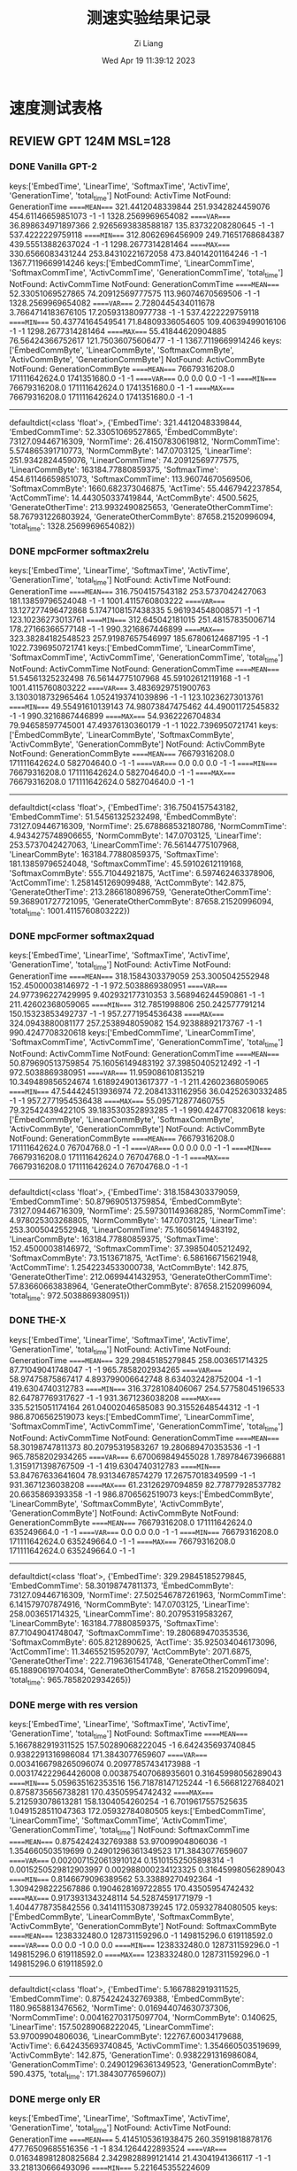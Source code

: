 #+title: 测速实验结果记录
#+date: Wed Apr 19 11:39:12 2023
#+author: Zi Liang
#+email: liangzid@stu.xjtu.edu.cn
#+latex_class: elegantpaper


* 速度测试表格
** REVIEW GPT 124M MSL=128 
*** DONE Vanilla GPT-2
CLOSED: [2023-04-20 周四 14:23]
keys:['EmbedTime', 'LinearTime', 'SoftmaxTime', 'ActivTime', 'GenerationTime', 'total_time']
NotFound: ActivTime
NotFound: GenerationTime
=====MEAN====
321.4412048339844       251.9342824459076       454.61146659851073      -1      -1      1328.2569969654082
=====VAR====
36.898634971897366      2.9265693838588187      135.83732208280645      -1      -1      537.4222229759118
=====MIN====
312.8062696456909       249.71651768684387      439.55513882637024      -1      -1      1298.2677314281464
=====MAX====
330.6566083431244       253.84310221672058      473.84014201164246      -1      -1      1367.7119669914246
keys:['EmbedCommTime', 'LinearCommTime', 'SoftmaxCommTime', 'ActivCommTime', 'GenerationCommTime', 'total_time']
NotFound: ActivCommTime
NotFound: GenerationCommTime
=====MEAN====
52.33051069527865       74.20912569777575       113.96074670569506      -1      -1      1328.2569969654082
=====VAR====
2.7280445434011678      3.7664714183676105      17.205931380977738      -1      -1      537.4222229759118
=====MIN====
50.43774164549541       71.84809336054605       109.40639499016106      -1      -1      1298.2677314281464
=====MAX====
55.41844620904885       76.56424366752617       121.75036075606477      -1      -1      1367.7119669914246
keys:['ËmbedCommByte', 'LinearCommByte', 'SoftmaxCommByte', 'ActivCommByte', 'GenerationCommByte']
NotFound: ActivCommByte
NotFound: GenerationCommByte
=====MEAN====
76679316208.0   171111642624.0  1741351680.0    -1      -1
=====VAR====
0.0     0.0     0.0     -1      -1
=====MIN====
76679316208.0   171111642624.0  1741351680.0    -1      -1
=====MAX====
76679316208.0   171111642624.0  1741351680.0    -1      -1
-------------
defaultdict(<class 'float'>, {'EmbedTime': 321.4412048339844, 'EmbedCommTime': 52.33051069527865, 'ËmbedCommByte': 73127.09446716309, 'NormTime': 26.41507830619812, 'NormCommTime': 5.574865391710773, 'NormCommByte': 147.0703125, 'LinearTime': 251.9342824459076, 'LinearCommTime': 74.20912569777575, 'LinearCommByte': 163184.77880859375, 'SoftmaxTime': 454.61146659851073, 'SoftmaxCommTime': 113.96074670569506, 'SoftmaxCommByte': 1660.682373046875, 'ActTime': 55.4467942237854, 'ActCommTime': 14.443050337419844, 'ActCommByte': 4500.5625, 'GenerateOtherTime': 213.9932490825653, 'GenerateOtherCommTime': 58.767931226803924, 'GenerateOtherCommByte': 87658.21520996094, 'total_time': 1328.2569969654082})
*** DONE mpcFormer softmax2relu
CLOSED: [2023-04-22 周六 12:11]
keys:['EmbedTime', 'LinearTime', 'SoftmaxTime', 'ActivTime', 'GenerationTime', 'total_time']
NotFound: ActivTime
NotFound: GenerationTime
=====MEAN====
316.7504157543182       253.5737042427063       181.13859796524048      -1      -1      1001.4115760803222
=====VAR====
13.127277496472868      5.1747108157438335      5.961934548008571       -1      -1      123.10236273013761
=====MIN====
312.645042181015        251.48157835006714      178.27166366577148      -1      -1      990.3216867446899
=====MAX====
323.38284182548523      257.91987657546997      185.67806124687195      -1      -1      1022.7396950721741
keys:['EmbedCommTime', 'LinearCommTime', 'SoftmaxCommTime', 'ActivCommTime', 'GenerationCommTime', 'total_time']
NotFound: ActivCommTime
NotFound: GenerationCommTime
=====MEAN====
51.54561325232498       76.56144775107968       45.59102612119168       -1      -1      1001.4115760803222
=====VAR====
3.4836929751900763      3.1303018732965464      1.0524193741039896      -1      -1      123.10236273013761
=====MIN====
49.55491610139143       74.98073847475462       44.49001172545832       -1      -1      990.3216867446899
=====MAX====
54.9362226704834        79.94658597745001       47.49376130360179       -1      -1      1022.7396950721741
keys:['ËmbedCommByte', 'LinearCommByte', 'SoftmaxCommByte', 'ActivCommByte', 'GenerationCommByte']
NotFound: ActivCommByte
NotFound: GenerationCommByte
=====MEAN====
76679316208.0   171111642624.0  582704640.0     -1      -1
=====VAR====
0.0     0.0     0.0     -1      -1
=====MIN====
76679316208.0   171111642624.0  582704640.0     -1      -1
=====MAX====
76679316208.0   171111642624.0  582704640.0     -1      -1
-------------
defaultdict(<class 'float'>, {'EmbedTime': 316.7504157543182, 'EmbedCommTime': 51.54561325232498, 'ËmbedCommByte': 73127.09446716309, 'NormTime': 25.678868532180786, 'NormCommTime': 4.9434275748906655, 'NormCommByte': 147.0703125, 'LinearTime': 253.5737042427063, 'LinearCommTime': 76.56144775107968, 'LinearCommByte': 163184.77880859375, 'SoftmaxTime': 181.13859796524048, 'SoftmaxCommTime': 45.59102612119168, 'SoftmaxCommByte': 555.71044921875, 'ActTime': 6.597462463378906, 'ActCommTime': 1.2581451269099488, 'ActCommByte': 142.875, 'GenerateOtherTime': 213.2866180896759, 'GenerateOtherCommTime': 59.368901727721095, 'GenerateOtherCommByte': 87658.21520996094, 'total_time': 1001.4115760803222})

*** DONE mpcFormer softmax2quad
CLOSED: [2023-04-22 周六 12:11]

keys:['EmbedTime', 'LinearTime', 'SoftmaxTime', 'ActivTime', 'GenerationTime', 'total_time']
NotFound: ActivTime
NotFound: GenerationTime
=====MEAN====
318.1584303379059       253.3005042552948       152.45000038146972      -1      -1      972.5038869380951
=====VAR====
24.977396227429995      9.402932177310353       3.568946244590861       -1      -1      211.42602368059065
=====MIN====
312.7851998806  250.242577791214        150.15323853492737      -1      -1      957.2771954536438
=====MAX====
324.0943880081177       257.2538948059082       154.92388892173767      -1      -1      990.4247708320618
keys:['EmbedCommTime', 'LinearCommTime', 'SoftmaxCommTime', 'ActivCommTime', 'GenerationCommTime', 'total_time']
NotFound: ActivCommTime
NotFound: GenerationCommTime
=====MEAN====
50.879690513759854      75.16056149483192       37.39850405212492       -1      -1      972.5038869380951
=====VAR====
11.959086108135219      10.349489856524674      1.6189249013617377      -1      -1      211.42602368059065
=====MIN====
47.544424513936974      72.20841331162956       36.04252630332485       -1      -1      957.2771954536438
=====MAX====
55.095712877460755      79.32542439422105       39.183530352893285      -1      -1      990.4247708320618
keys:['ËmbedCommByte', 'LinearCommByte', 'SoftmaxCommByte', 'ActivCommByte', 'GenerationCommByte']
NotFound: ActivCommByte
NotFound: GenerationCommByte
=====MEAN====
76679316208.0   171111642624.0  76704768.0      -1      -1
=====VAR====
0.0     0.0     0.0     -1      -1
=====MIN====
76679316208.0   171111642624.0  76704768.0      -1      -1
=====MAX====
76679316208.0   171111642624.0  76704768.0      -1      -1
-------------
defaultdict(<class 'float'>, {'EmbedTime': 318.1584303379059, 'EmbedCommTime': 50.879690513759854, 'ËmbedCommByte': 73127.09446716309, 'NormTime': 25.597301149368285, 'NormCommTime': 4.978025303268805, 'NormCommByte': 147.0703125, 'LinearTime': 253.3005042552948, 'LinearCommTime': 75.16056149483192, 'LinearCommByte': 163184.77880859375, 'SoftmaxTime': 152.45000038146972, 'SoftmaxCommTime': 37.39850405212492, 'SoftmaxCommByte': 73.1513671875, 'ActTime': 6.586166715621948, 'ActCommTime': 1.2542234533000738, 'ActCommByte': 142.875, 'GenerateOtherTime': 212.0699441432953, 'GenerateOtherCommTime': 57.83660663838964, 'GenerateOtherCommByte': 87658.21520996094, 'total_time': 972.5038869380951})


*** DONE THE-X
CLOSED: [2023-04-20 周四 13:44]
keys:['EmbedTime', 'LinearTime', 'SoftmaxTime', 'ActivTime', 'GenerationTime', 'total_time']
NotFound: ActivTime
NotFound: GenerationTime
=====MEAN====
329.29845185279845      258.003651714325        87.71049041748047       -1      -1      965.7858202934265
=====VAR====
58.97475875867417       4.893799006642748       8.634032428752004       -1      -1      419.6304740312783
=====MIN====
316.3728108406067       254.57758045196533      82.64787769317627       -1      -1      931.3671236038208
=====MAX====
335.5215051174164       261.04002046585083      90.31552648544312       -1      -1      986.8706562519073
keys:['EmbedCommTime', 'LinearCommTime', 'SoftmaxCommTime', 'ActivCommTime', 'GenerationCommTime', 'total_time']
NotFound: ActivCommTime
NotFound: GenerationCommTime
=====MEAN====
58.30198747811373       80.20795319583267       19.280689470353536      -1      -1      965.7858202934265
=====VAR====
6.670069849455028       1.789784673966881       1.3159171398767509      -1      -1      419.6304740312783
=====MIN====
53.84767633641604       78.93134678574279       17.26757018349599       -1      -1      931.3671236038208
=====MAX====
61.23126297094859       82.77877928537782       20.6635869393358        -1      -1      986.8706562519073
keys:['ËmbedCommByte', 'LinearCommByte', 'SoftmaxCommByte', 'ActivCommByte', 'GenerationCommByte']
NotFound: ActivCommByte
NotFound: GenerationCommByte
=====MEAN====
76679316208.0   171111642624.0  635249664.0     -1      -1
=====VAR====
0.0     0.0     0.0     -1      -1
=====MIN====
76679316208.0   171111642624.0  635249664.0     -1      -1
=====MAX====
76679316208.0   171111642624.0  635249664.0     -1      -1
-------------
defaultdict(<class 'float'>, {'EmbedTime': 329.29845185279845, 'EmbedCommTime': 58.30198747811373, 'ËmbedCommByte': 73127.09446716309, 'NormTime': 27.502546787261963, 'NormCommTime': 6.141579707874916, 'NormCommByte': 147.0703125, 'LinearTime': 258.003651714325, 'LinearCommTime': 80.20795319583267, 'LinearCommByte': 163184.77880859375, 'SoftmaxTime': 87.71049041748047, 'SoftmaxCommTime': 19.280689470353536, 'SoftmaxCommByte': 605.8212890625, 'ActTime': 35.925034046173096, 'ActCommTime': 11.346552159520797, 'ActCommByte': 2071.6875, 'GenerateOtherTime': 222.7196361541748, 'GenerateOtherCommTime': 65.18890619704034, 'GenerateOtherCommByte': 87658.21520996094, 'total_time': 965.7858202934265})
*** DONE merge with res version
CLOSED: [2023-04-22 周六 12:11]
keys:['EmbedTime', 'LinearTime', 'SoftmaxTime', 'ActivTime', 'GenerationTime', 'total_time']
NotFound: SoftmaxTime
=====MEAN====
5.1667882919311525      157.50289068222045      -1      6.642435693740845       0.9382291316986084      171.3843077659607
=====VAR====
0.0034166798265096074   0.20977857434173988     -1      0.003174222964426008    0.003875407068935601    0.31645998056289043
=====MIN====
5.059635162353516       156.71878147125244      -1      6.56681227684021        0.8758735656738281      170.43505954742432
=====MAX====
5.212593078613281       158.1304054260254       -1      6.7019617557525635      1.0491528511047363      172.05932784080505
keys:['EmbedCommTime', 'LinearCommTime', 'SoftmaxCommTime', 'ActivCommTime', 'GenerationCommTime', 'total_time']
NotFound: SoftmaxCommTime
=====MEAN====
0.8754242432769388      53.97009904806036       -1      1.354660503519699       0.24901296361349523     171.3843077659607
=====VAR====
0.0020071520613910124   0.15101552505898314     -1      0.0015250529812903997   0.002988000234123325    0.31645998056289043
=====MIN====
0.8146679096389562      53.33889270492364       -1      1.3094298222567886      0.1904628169722855      170.43505954742432
=====MAX====
0.9173931343248114      54.52874591771979       -1      1.4044778735842556      0.34141115308739245     172.05932784080505
keys:['ËmbedCommByte', 'LinearCommByte', 'SoftmaxCommByte', 'ActivCommByte', 'GenerationCommByte']
NotFound: SoftmaxCommByte
=====MEAN====
1238332480.0    128731159296.0  -1      149815296.0     619118592.0
=====VAR====
0.0     0.0     -1      0.0     0.0
=====MIN====
1238332480.0    128731159296.0  -1      149815296.0     619118592.0
=====MAX====
1238332480.0    128731159296.0  -1      149815296.0     619118592.0
-------------
defaultdict(<class 'float'>, {'EmbedTime': 5.1667882919311525, 'EmbedCommTime': 0.8754242432769388, 'ËmbedCommByte': 1180.9658813476562, 'NormTime': 0.016944074630737306, 'NormCommTime': 0.004162703175097704, 'NormCommByte': 0.140625, 'LinearTime': 157.50289068222045, 'LinearCommTime': 53.97009904806036, 'LinearCommByte': 122767.60034179688, 'ActivTime': 6.642435693740845, 'ActivCommTime': 1.354660503519699, 'ActivCommByte': 142.875, 'GenerationTime': 0.9382291316986084, 'GenerationCommTime': 0.24901296361349523, 'GenerationCommByte': 590.4375, 'total_time': 171.3843077659607})
*** DONE merge only ER
CLOSED: [2023-04-20 周四 13:43]

keys:['EmbedTime', 'LinearTime', 'SoftmaxTime', 'ActivTime', 'GenerationTime', 'total_time']
NotFound: ActivTime
NotFound: GenerationTime
=====MEAN====
5.4145105361938475      260.35919818878176      477.76509685516356      -1      -1      834.1264422893524
=====VAR====
0.016348981280825684    2.3429828899121414      21.43041941366117       -1      -1      33.218130666493096
=====MIN====
5.221645355224609       258.39573097229004      470.647887468338        -1      -1      824.3343379497528
=====MAX====
5.5963568687438965      262.9959020614624       483.65975522994995      -1      -1      840.3776621818542
keys:['EmbedCommTime', 'LinearCommTime', 'SoftmaxCommTime', 'ActivCommTime', 'GenerationCommTime', 'total_time']
NotFound: ActivCommTime
NotFound: GenerationCommTime
=====MEAN====
0.953561028954573       80.00472706507426       124.83331272688228      -1      -1      834.1264422893524
=====VAR====
0.003995419802254666    1.73747618002999        2.4432525158001432      -1      -1      33.218130666493096
=====MIN====
0.9024600171251222      78.74703175248578       122.59493040759116      -1      -1      824.3343379497528
=====MAX====
1.0759945795871317      82.38964712503366       126.63504987291526      -1      -1      840.3776621818542
keys:['ËmbedCommByte', 'LinearCommByte', 'SoftmaxCommByte', 'ActivCommByte', 'GenerationCommByte']
NotFound: ActivCommByte
NotFound: GenerationCommByte
=====MEAN====
1238332480.0    172471474944.0  1740798720.0    -1      -1
=====VAR====
0.0     0.0     0.0     -1      -1
=====MIN====
1238332480.0    172471474944.0  1740798720.0    -1      -1
=====MAX====
1238332480.0    172471474944.0  1740798720.0    -1      -1
-------------
defaultdict(<class 'float'>, {'EmbedTime': 5.4145105361938475, 'EmbedCommTime': 0.953561028954573, 'ËmbedCommByte': 1180.9658813476562, 'NormTime': 27.025830841064455, 'NormCommTime': 6.09261630277615, 'NormCommByte': 141.890625, 'LinearTime': 260.35919818878176, 'LinearCommTime': 80.00472706507426, 'LinearCommByte': 164481.61596679688, 'SoftmaxTime': 477.76509685516356, 'SoftmaxCommTime': 124.83331272688228, 'SoftmaxCommByte': 1660.155029296875, 'ActTime': 58.43527755737305, 'ActCommTime': 15.887179852626286, 'ActCommByte': 4500.5625, 'GenerateTime': 0.7896572113037109, 'GenerateCommTime': 0.26304320264607667, 'GenerateCommByte': 588.9609375, 'total_time': 834.1264422893524})


*** REVIEW merge only MM
keys:['EmbedTime', 'LinearTime', 'SoftmaxTime', 'ActivTime', 'GenerationTime', 'total_time']
NotFound: SoftmaxTime
=====MEAN====
5.024235677719116       158.56350073814392      -1      54.5826997756958        0.9145281791687012      220.2266243457794
=====VAR====
0.00037396587862076564  1.3030186771848231      -1      0.10604774631681266     0.0012172656838492911   1.8182712246237904
=====MIN====
4.989671945571899       157.47698163986206      -1      53.99264740943909       0.8820734024047852      219.04280805587769
=====MAX====
5.040687799453735       160.7676227092743       -1      54.889461517333984      0.970555305480957       222.75764536857605
keys:['EmbedCommTime', 'LinearCommTime', 'SoftmaxCommTime', 'ActivCommTime', 'GenerationCommTime', 'total_time']
NotFound: SoftmaxCommTime
=====MEAN====
0.8138746893266215      54.24879694313277       -1      14.557344662607647      0.22937522099819035     220.2266243457794
=====VAR====
0.0006401639909680885   1.9466653690594344      -1      0.04065747452384415     0.001049126818602222    1.8182712246237904
=====MIN====
0.7734060311922804      53.169103983207606      -1      14.24962057871744       0.19995918998029083     219.04280805587769
=====MAX====
0.8429335991386324      57.004851116100326      -1      14.877067184192128      0.27909709396772087     222.75764536857605
keys:['ËmbedCommByte', 'LinearCommByte', 'SoftmaxCommByte', 'ActivCommByte', 'GenerationCommByte']
NotFound: SoftmaxCommByte
=====MEAN====
1238332480.0    128731159296.0  -1      4719181824.0    619118592.0
=====VAR====
0.0     0.0     -1      0.0     0.0
=====MIN====
1238332480.0    128731159296.0  -1      4719181824.0    619118592.0
=====MAX====
1238332480.0    128731159296.0  -1      4719181824.0    619118592.0
-------------
defaultdict(<class 'float'>, {'EmbedTime': 5.024235677719116, 'EmbedCommTime': 0.8138746893266215, 'ËmbedCommByte': 1180.9658813476562, 'NormTime': 0.019113445281982423, 'NormCommTime': 0.003902715747244656, 'NormCommByte': 0.140625, 'LinearTime': 158.56350073814392, 'LinearCommTime': 54.24879694313277, 'LinearCommByte': 122767.60034179688, 'ActivTime': 54.5826997756958, 'ActivCommTime': 14.557344662607647, 'ActivCommByte': 4500.5625, 'GenerationTime': 0.9145281791687012, 'GenerationCommTime': 0.22937522099819035, 'GenerationCommByte': 590.4375, 'total_time': 220.2266243457794})
*** TODO merge no res
** REVIEW T5 
*** DONE t5 vanilla
CLOSED: [2023-04-23 周日 09:24]
keys:['EmbedTime', 'LinearTime', 'SoftmaxTime', 'ActivTime', 'GenerationTime', 'total_time']
NotFound: ActivTime
NotFound: GenerationTime
=====MEAN====
646.9233921051025       328.09431715011596      693.7320475578308       -1      -1      1982.9317943572999
=====VAR====
157.43499755611884      10.273142801455524      94.80925159825503       -1      -1      860.9533136935994
=====MIN====
624.4639899730682       322.0147178173065       674.8820152282715       -1      -1      1926.4642281532288
=====MAX====
662.1053941249847       331.06633830070496      703.0846891403198       -1      -1      2006.1208565235138
keys:['EmbedCommTime', 'LinearCommTime', 'SoftmaxCommTime', 'ActivCommTime', 'GenerationCommTime', 'total_time']
NotFound: ActivCommTime
NotFound: GenerationCommTime
=====MEAN====
106.71471588758286      96.07698769727722       175.56698174243792      -1      -1      1982.9317943572999
=====VAR====
32.12702331605236       6.838499479801449       23.097381085426974      -1      -1      860.9533136935994
=====MIN====
96.09940472024027       91.57804919278715       167.93725227250252      -1      -1      1926.4642281532288
=====MAX====
111.52952633204404      98.70083410956431       181.28623376321048      -1      -1      2006.1208565235138
keys:['ËmbedCommByte', 'LinearCommByte', 'SoftmaxCommByte', 'ActivCommByte', 'GenerationCommByte']
NotFound: ActivCommByte
NotFound: GenerationCommByte
=====MEAN====
157991925760.0  214725291264.0  8287211520.0    -1      -1
=====VAR====
0.0     0.0     0.0     -1      -1
=====MIN====
157991925760.0  214725291264.0  8287211520.0    -1      -1
=====MAX====
157991925760.0  214725291264.0  8287211520.0    -1      -1
-------------
defaultdict(<class 'float'>, {'EmbedTime': 646.9233921051025, 'EmbedCommTime': 106.71471588758286, 'ËmbedCommByte': 150672.841796875, 'NormTime': 33.859628963470456, 'NormCommTime': 6.895740857068449, 'NormCommByte': 308.5546875, 'LinearTime': 328.09431715011596, 'LinearCommTime': 96.07698769727722, 'LinearCommByte': 204777.99536132812, 'SoftmaxTime': 693.7320475578308, 'SoftmaxCommTime': 175.56698174243792, 'SoftmaxCommByte': 7903.30078125, 'ActTime': 57.80755362510681, 'ActCommTime': 16.809195171203463, 'ActCommByte': 11340.0, 'GenerateOtherTime': 216.5783592224121, 'GenerateOtherCommTime': 60.89606190037448, 'GenerateOtherCommByte': 89778.95419311523, 'total_time': 1982.9317943572999})

*** DONE mpcFormer softmax2relu
CLOSED: [2023-04-23 周日 09:24]
keys:['EmbedTime', 'LinearTime', 'SoftmaxTime', 'ActivTime', 'GenerationTime', 'total_time']
NotFound: ActivTime
NotFound: GenerationTime
=====MEAN====
655.0207789421081       328.60516424179076      284.6552845954895       -1      -1      1535.1426026821136
=====VAR====
8.55443551466536        3.070360958025262       3.8765272503848665      -1      -1      67.8364711992125
=====MIN====
650.982280254364        325.78832244873047      281.9973638057709       -1      -1      1523.266235589981
=====MAX====
660.0684614181519       331.3135573863983       287.60096406936646      -1      -1      1549.0385324954987
keys:['EmbedCommTime', 'LinearCommTime', 'SoftmaxCommTime', 'ActivCommTime', 'GenerationCommTime', 'total_time']
NotFound: ActivCommTime
NotFound: GenerationCommTime
=====MEAN====
110.7121470999904       96.79513968860265       75.17359516294673       -1      -1      1535.1426026821136
=====VAR====
15.3786104301385        3.880437892891466       2.1592431289989573      -1      -1      67.8364711992125
=====MIN====
105.42290151887573      93.92127374152187       72.89838737039827       -1      -1      1523.266235589981
=====MAX====
116.69976750470232      99.78080651990604       77.46768285904545       -1      -1      1549.0385324954987
keys:['ËmbedCommByte', 'LinearCommByte', 'SoftmaxCommByte', 'ActivCommByte', 'GenerationCommByte']
NotFound: ActivCommByte
NotFound: GenerationCommByte
=====MEAN====
157991925760.0  214725291264.0  2933245440.0    -1      -1
=====VAR====
0.0     0.0     0.0     -1      -1
=====MIN====
157991925760.0  214725291264.0  2933245440.0    -1      -1
=====MAX====
157991925760.0  214725291264.0  2933245440.0    -1      -1
-------------
defaultdict(<class 'float'>, {'EmbedTime': 655.0207789421081, 'EmbedCommTime': 110.7121470999904, 'ËmbedCommByte': 150672.841796875, 'NormTime': 34.806865787506105, 'NormCommTime': 7.416670836834237, 'NormCommByte': 308.5546875, 'LinearTime': 328.60516424179076, 'LinearCommTime': 96.79513968860265, 'LinearCommByte': 204777.99536132812, 'SoftmaxTime': 284.6552845954895, 'SoftmaxCommTime': 75.17359516294673, 'SoftmaxCommByte': 2797.36083984375, 'ActTime': 6.915495824813843, 'ActCommTime': 1.5113002594094724, 'ActCommByte': 360.0, 'GenerateOtherTime': 219.11155891418457, 'GenerateOtherCommTime': 61.81117440559901, 'GenerateOtherCommByte': 89778.95419311523, 'total_time': 1535.1426026821136})

*** DONE mpcFormer softmax2quad
CLOSED: [2023-04-23 周日 09:24]
keys:['EmbedTime', 'LinearTime', 'SoftmaxTime', 'ActivTime', 'GenerationTime', 'total_time']
NotFound: ActivTime
NotFound: GenerationTime
=====MEAN====
649.6196112632751       325.97294945716857      235.54454545974733      -1      -1      1473.8832865715026
=====VAR====
3.214188509509313       0.4783155810297421      2.145487062764219       -1      -1      23.134494830327586
=====MIN====
648.0457375049591       325.08849811553955      234.18223071098328      -1      -1      1468.8561475276947
=====MAX====
652.96883893013 326.9751965999603       237.76154613494873      -1      -1      1481.8124468326569
keys:['EmbedCommTime', 'LinearCommTime', 'SoftmaxCommTime', 'ActivCommTime', 'GenerationCommTime', 'total_time']
NotFound: ActivCommTime
NotFound: GenerationCommTime
=====MEAN====
104.04862858159467      92.88691058438272       58.46893909664359       -1      -1      1473.8832865715026
=====VAR====
0.5411761997871254      0.2243499789382723      0.43261792897661894     -1      -1      23.134494830327586
=====MIN====
103.50481364422012      92.19192419864703       57.784277087892406      -1      -1      1468.8561475276947
=====MAX====
105.46443053486291      93.32832386705559       59.48589720134623       -1      -1      1481.8124468326569
keys:['ËmbedCommByte', 'LinearCommByte', 'SoftmaxCommByte', 'ActivCommByte', 'GenerationCommByte']
NotFound: ActivCommByte
NotFound: GenerationCommByte
=====MEAN====
157991925760.0  214725291264.0  349062912.0     -1      -1
=====VAR====
0.0     0.0     0.0     -1      -1
=====MIN====
157991925760.0  214725291264.0  349062912.0     -1      -1
=====MAX====
157991925760.0  214725291264.0  349062912.0     -1      -1
-------------
defaultdict(<class 'float'>, {'EmbedTime': 649.6196112632751, 'EmbedCommTime': 104.04862858159467, 'ËmbedCommByte': 150672.841796875, 'NormTime': 34.05346503257751, 'NormCommTime': 6.705171162611805, 'NormCommByte': 308.5546875, 'LinearTime': 325.97294945716857, 'LinearCommTime': 92.88691058438272, 'LinearCommByte': 204777.99536132812, 'SoftmaxTime': 235.54454545974733, 'SoftmaxCommTime': 58.46893909664359, 'SoftmaxCommByte': 332.892333984375, 'ActTime': 6.76304178237915, 'ActCommTime': 1.3232426483882591, 'ActCommByte': 360.0, 'GenerateOtherTime': 215.92707667350768, 'GenerateOtherCommTime': 58.00826666979119, 'GenerateOtherCommByte': 89778.95419311523, 'total_time': 1473.8832865715026})
*** DONE THE-X i.e. XXX
CLOSED: [2023-04-23 周日 14:40]
keys:['EmbedTime', 'LinearTime', 'SoftmaxTime', 'ActivTime', 'GenerationTime', 'total_time']
NotFound: GenerationTime
=====MEAN====
632.3146266460419       321.9000853061676       126.72839922904969      16.701159620285033      -1      1366.441462659836
=====VAR====
23.815889300986292      4.252307429626095       0.972446971643385       0.009664979938897887    -1      119.11772220085035
=====MIN====
627.2085516452789       319.87699007987976      125.50215125083923      16.570326328277588      -1      1355.4020385742188
=====MAX====
640.2638204097748       325.30936312675476      128.3167188167572       16.85785722732544       -1      1384.372257232666
keys:['EmbedCommTime', 'LinearCommTime', 'SoftmaxCommTime', 'ActivCommTime', 'GenerationCommTime', 'total_time']
NotFound: GenerationCommTime
=====MEAN====
97.15865063164384       90.82216748709325       25.513768161833287      4.874616673286073       -1      1366.441462659836
=====VAR====
5.659624807198996       2.5929016980607082      0.19152071707503565     0.00381829742310946     -1      119.11772220085035
=====MIN====
94.72855378873646       89.20223964005709       24.86085189820733       4.777615587110631       -1      1355.4020385742188
=====MAX====
101.10090612771455      93.47972625843249       26.155586957465857      4.9443340809084475      -1      1384.372257232666
keys:['ËmbedCommByte', 'LinearCommByte', 'SoftmaxCommByte', 'ActivCommByte', 'GenerationCommByte']
NotFound: GenerationCommByte
=====MEAN====
157991925760.0  214725291264.0  3199087872.0    1094713344.0    -1
=====VAR====
0.0     0.0     0.0     0.0     -1
=====MIN====
157991925760.0  214725291264.0  3199087872.0    1094713344.0    -1
=====MAX====
157991925760.0  214725291264.0  3199087872.0    1094713344.0    -1
-------------
defaultdict(<class 'float'>, {'EmbedTime': 632.3146266460419, 'EmbedCommTime': 97.15865063164384, 'ËmbedCommByte': 150672.841796875, 'NormTime': 33.23845739364624, 'NormCommTime': 6.341874593123793, 'NormCommByte': 308.5546875, 'LinearTime': 321.9000853061676, 'LinearCommTime': 90.82216748709325, 'LinearCommByte': 204777.99536132812, 'SoftmaxTime': 126.72839922904969, 'SoftmaxCommTime': 25.513768161833287, 'SoftmaxCommByte': 3050.887939453125, 'ActTime': 17.876121234893798, 'ActCommTime': 5.74360766701866, 'ActCommByte': 4176.0, 'ActivTime': 16.701159620285033, 'ActivCommTime': 4.874616673286073, 'ActivCommByte': 1044.0, 'GenerateOtherTime': 211.95112261772155, 'GenerateOtherCommTime': 56.27124924997334, 'GenerateOtherCommByte': 89778.95419311523, 'total_time': 1366.441462659836})
*** DONE merge with res
CLOSED: [2023-04-23 周日 10:23]
keys:['EmbedTime', 'LinearTime', 'SoftmaxTime', 'ActivTime', 'GenerationTime', 'total_time']
NotFound: SoftmaxTime
=====MEAN====
7.6207160472869875      131.3153254508972       -1      3.3426794052124023      0.9131648540496826      144.0219871520996
=====VAR====
0.006013558661752541    0.17305750522442395     -1      0.00014924348771728547  0.0017794297827776972   0.27805325489265215
=====MIN====
7.513795614242554       130.71567726135254      -1      3.323662281036377       0.8874719142913818      143.27487540245056
=====MAX====
7.755141735076904       131.766197681427        -1      3.361452102661133       0.9971444606781006      144.73072338104248
keys:['EmbedCommTime', 'LinearCommTime', 'SoftmaxCommTime', 'ActivCommTime', 'GenerationCommTime', 'total_time']
NotFound: SoftmaxCommTime
=====MEAN====
1.270848045195453       44.10867096490692       -1      0.7013147906865924      0.22504419179167598     144.0219871520996
=====VAR====
0.0010910094533198517   0.20004482561320977     -1      8.181129767501709e-05   0.0010956251865490783   0.27805325489265215
=====MIN====
1.2106680065626279      43.59139426238835       -1      0.6932800909271464      0.20400465093553066     143.27487540245056
=====MAX====
1.302109980606474       44.69786754285451       -1      0.7189723085612059      0.2907816229853779      144.73072338104248
keys:['ËmbedCommByte', 'LinearCommByte', 'SoftmaxCommByte', 'ActivCommByte', 'GenerationCommByte']
NotFound: SoftmaxCommByte
=====MEAN====
1857498720.0    102712338432.0  -1      77856768.0      619130880.0
=====VAR====
0.0     0.0     -1      0.0     0.0
=====MIN====
1857498720.0    102712338432.0  -1      77856768.0      619130880.0
=====MAX====
1857498720.0    102712338432.0  -1      77856768.0      619130880.0
-------------
defaultdict(<class 'float'>, {'EmbedTime': 7.6207160472869875, 'EmbedCommTime': 1.270848045195453, 'ËmbedCommByte': 1771.4488220214844, 'NormTime': 0.025398778915405273, 'NormCommTime': 0.007257374771870673, 'NormCommByte': 0.2109375, 'LinearTime': 131.3153254508972, 'LinearCommTime': 44.10867096490692, 'LinearCommByte': 97954.119140625, 'ActivTime': 3.3426794052124023, 'ActivCommTime': 0.7013147906865924, 'ActivCommByte': 74.25, 'GenerationTime': 0.9131648540496826, 'GenerationCommTime': 0.22504419179167598, 'GenerationCommByte': 590.44921875, 'total_time': 144.0219871520996})
*** DONE merge only ER
CLOSED: [2023-04-25 周二 19:27]
keys:['EmbedTime', 'LinearTime', 'SoftmaxTime', 'ActivTime', 'GenerationTime', 'total_time']
NotFound: GenerationTime
=====MEAN====
8.243281841278076       211.57108316421508      596.7390252590179       31.347925901412964      -1      874.3591655254364
=====VAR====
0.04826291172712445     0.9064318070685566      34.18018789890554       0.09007147798099595     -1      46.506409106270205
=====MIN====
7.982836008071899       210.57361245155334      588.952535867691        30.88782000541687       -1      866.6468255519867
=====MAX====
8.608737707138062       213.2960226535797       604.5519087314606       31.738880157470703      -1      884.4673473834991
keys:['EmbedCommTime', 'LinearCommTime', 'SoftmaxCommTime', 'ActivCommTime', 'GenerationCommTime', 'total_time']
NotFound: GenerationCommTime
=====MEAN====
1.5790775219909847      65.19564509191551       166.4956507065799       9.26505844364874        -1      874.3591655254364
=====VAR====
0.014746998432554906    2.17384471657295        7.62921360101434        0.01920216401282492     -1      46.506409106270205
=====MIN====
1.4300899947993457      62.68469427782111       163.23469149018638      9.158815888687968       -1      866.6468255519867
=====MAX====
1.8003462706692517      66.9797468748875        171.3809083485976       9.536185720004141       -1      884.4673473834991
keys:['ËmbedCommByte', 'LinearCommByte', 'SoftmaxCommByte', 'ActivCommByte', 'GenerationCommByte']
NotFound: GenerationCommByte
=====MEAN====
1857498720.0    129038321664.0  8122506624.0    2378170368.0    -1
=====VAR====
0.0     0.0     0.0     0.0     -1
=====MIN====
1857498720.0    129038321664.0  8122506624.0    2378170368.0    -1
=====MAX====
1857498720.0    129038321664.0  8122506624.0    2378170368.0    -1
-------------
defaultdict(<class 'float'>, {'EmbedTime': 8.243281841278076, 'EmbedCommTime': 1.5790775219909847, 'ËmbedCommByte': 1771.4488220214844, 'NormTime': 21.622662353515626, 'NormCommTime': 5.134938239073381, 'NormCommByte': 109.6171875, 'LinearTime': 211.57108316421508, 'LinearCommTime': 65.19564509191551, 'LinearCommByte': 123060.533203125, 'SoftmaxTime': 596.7390252590179, 'SoftmaxCommTime': 166.4956507065799, 'SoftmaxCommByte': 7746.2259521484375, 'ActTime': 0.28530287742614746, 'ActCommTime': 0.10880019031465053, 'ActCommByte': 70.875, 'ActivTime': 31.347925901412964, 'ActivCommTime': 9.26505844364874, 'ActivCommByte': 2268.0, 'GenerateTime': 0.7856031894683838, 'GenerateCommTime': 0.2647125732153654, 'GenerateCommByte': 588.9609375, 'total_time': 874.3591655254364})
*** DONE merge only MM
CLOSED: [2023-04-23 周日 10:53]
keys:['EmbedTime', 'LinearTime', 'SoftmaxTime', 'ActivTime', 'GenerationTime', 'total_time']
NotFound: SoftmaxTime
NotFound: GenerationTime
=====MEAN====
326.285486125946        226.38172965049745      -1      27.962402677536012      -1      705.1235736370087
=====VAR====
0.2674361419807974      0.6078056749417874      -1      0.03196738010057289     -1      2.3991518997869345
=====MIN====
325.64207577705383      225.0495846271515       -1      27.677207708358765      -1      702.6142137050629
=====MAX====
327.04121470451355      227.43237900733948      -1      28.20376706123352       -1      707.2003774642944
keys:['EmbedCommTime', 'LinearCommTime', 'SoftmaxCommTime', 'ActivCommTime', 'GenerationCommTime', 'total_time']
NotFound: SoftmaxCommTime
NotFound: GenerationCommTime
=====MEAN====
52.814525348809546      74.10829124718438       -1      7.283600179105997       -1      705.1235736370087
=====VAR====
0.43995035925154646     0.7419184952891098      -1      0.014447966207143923    -1      2.3991518997869345
=====MIN====
51.95490403578151       72.65119998855516       -1      7.047354327631183       -1      702.6142137050629
=====MAX====
53.96532901911996       75.2583841526648        -1      7.379287272808142       -1      707.2003774642944
keys:['ËmbedCommByte', 'LinearCommByte', 'SoftmaxCommByte', 'ActivCommByte', 'GenerationCommByte']
NotFound: SoftmaxCommByte
NotFound: GenerationCommByte
=====MEAN====
79152764720.0   179722999296.0  -1      2433908736.0    -1
=====VAR====
0.0     0.0     -1      0.0     -1
=====MIN====
79152764720.0   179722999296.0  -1      2433908736.0    -1
=====MAX====
79152764720.0   179722999296.0  -1      2433908736.0    -1
-------------
defaultdict(<class 'float'>, {'EmbedTime': 326.285486125946, 'EmbedCommTime': 52.814525348809546, 'ËmbedCommByte': 75485.95878601074, 'NormTime': 1.022919511795044, 'NormCommTime': 0.22701334326993675, 'NormCommByte': 6.0703125, 'LinearTime': 226.38172965049745, 'LinearCommTime': 74.10829124718438, 'LinearCommByte': 171397.20849609375, 'ActivTime': 27.962402677536012, 'ActivCommTime': 7.283600179105997, 'ActivCommByte': 2321.15625, 'SMAMTime': 122.12230596542358, 'SMAMCommTime': 32.01773664697539, 'SMAMCommByte': 14862.943542480469, 'total_time': 705.1235736370087})
*** TODO merge no res
* TODO Vary Model Size
x轴设定： 5个point，从124M到6B，在GPT上进行
曲线：四条即可，merge, gpt2, thex, mpcformer
* TODO Vary Sequence Length
x轴设定： 5个point: 64 128 256 512 1024，在GPT上进行
曲线：四条即可，merge, gpt2, thex, mpcformer
** 64
*** vanillaGPT
keys:['EmbedTime', 'LinearTime', 'SoftmaxTime', 'ActivTime', 'GenerationTime', 'total_time']
NotFound: GenerationTime
=====MEAN====
261.2473322868347       112.73896493911744      335.00374283790586      14.248364925384521      -1      846.8370074748993
=====VAR====
16.752560998382783      0.46243771602752526     11.93824650467533       0.029232502357149314    -1      68.81738069439358
=====MIN====
255.350115776062        111.89430165290833      330.4157803058624       13.982103109359741      -1      835.8580746650696
=====MAX====
265.8845946788788       113.54654622077942      338.68950939178467      14.444684982299805      -1      856.7240829467773
keys:['EmbedCommTime', 'LinearCommTime', 'SoftmaxCommTime', 'ActivCommTime', 'GenerationCommTime', 'total_time']
NotFound: GenerationCommTime
=====MEAN====
48.81549624204636       36.726742608519274      72.12244217488914       3.2677935674786567      -1      846.8370074748993
=====VAR====
2.8383026291764932      1.4017129262199297      7.385247859953246       0.018839700104932144    -1      68.81738069439358
=====MIN====
45.78861106769182       35.01893232460134       67.36232978431508       3.0518137279432267      -1      835.8580746650696
=====MAX====
50.39748475048691       38.53383548534475       75.36148074804805       3.407143992604688       -1      856.7240829467773
keys:['ËmbedCommByte', 'LinearCommByte', 'SoftmaxCommByte', 'ActivCommByte', 'GenerationCommByte']
NotFound: GenerationCommByte
=====MEAN====
78687183872.0   103866027264.0  2174213376.0    1189085184.0    -1
=====VAR====
0.0     0.0     0.0     0.0     -1
=====MIN====
78687183872.0   103866027264.0  2174213376.0    1189085184.0    -1
=====MAX====
78687183872.0   103866027264.0  2174213376.0    1189085184.0    -1
-------------
defaultdict(<class 'float'>, {'EmbedTime': 261.2473322868347, 'EmbedCommTime': 48.81549624204636, 'ËmbedCommByte': 75041.9462890625, 'NormTime': 18.413964557647706, 'NormCommTime': 3.5515094296541063, 'NormCommByte': 154.0546875, 'LinearTime': 112.73896493911744, 'LinearCommTime': 36.726742608519274, 'LinearCommByte': 99054.36254882812, 'SoftmaxTime': 335.00374283790586, 'SoftmaxCommTime': 72.12244217488914, 'SoftmaxCommByte': 2073.491455078125, 'ActTime': 15.336865091323853, 'ActCommTime': 3.999008349981159, 'ActCommByte': 4536.0, 'ActivTime': 14.248364925384521, 'ActivCommTime': 3.2677935674786567, 'ActivCommByte': 1134.0, 'GenerateOtherTime': 86.63397970199586, 'GenerateOtherCommTime': 24.970330697810276, 'GenerateOtherCommByte': 44536.022552490234, 'total_time': 846.8370074748993})
*** mpcformer sf2relu
keys:['EmbedTime', 'LinearTime', 'SoftmaxTime', 'ActivTime', 'GenerationTime', 'total_time']
NotFound: GenerationTime
=====MEAN====
252.9365800857544       110.63910765647888      140.4770879268646       1.8590925216674805      -1      615.7090221881866
=====VAR====
2.1989651302848094      0.1506586795760177      0.301560529555295       0.00028443905192489184  -1      4.219600315917788
=====MIN====
251.3522686958313       110.26065826416016      139.70643496513367      1.832683801651001       -1      613.4292817115784
=====MAX====
255.09378790855408      111.348548412323        141.35661339759827      1.8818345069885254      -1      618.1556248664856
keys:['EmbedCommTime', 'LinearCommTime', 'SoftmaxCommTime', 'ActivCommTime', 'GenerationCommTime', 'total_time']
NotFound: GenerationCommTime
=====MEAN====
48.1122887505684        36.80229113725945       31.478964885417373      0.3512895373161882      -1      615.7090221881866
=====VAR====
0.5597151169266981      0.334736164425304       0.049050414851355674    0.0003544584977358817   -1      4.219600315917788
=====MIN====
47.41902425815351       36.29101277561858       31.09842949663289       0.3199488460086286      -1      613.4292817115784
=====MAX====
49.03693081950769       37.87593976757489       31.716330190189183      0.37569611007347703     -1      618.1556248664856
keys:['ËmbedCommByte', 'LinearCommByte', 'SoftmaxCommByte', 'ActivCommByte', 'GenerationCommByte']
NotFound: GenerationCommByte
=====MEAN====
78687183872.0   103866027264.0  759006720.0     37748736.0      -1
=====VAR====
0.0     0.0     0.0     0.0     -1
=====MIN====
78687183872.0   103866027264.0  759006720.0     37748736.0      -1
=====MAX====
78687183872.0   103866027264.0  759006720.0     37748736.0      -1


-------------
defaultdict(<class 'float'>, {'EmbedTime': 252.9365800857544, 'EmbedCommTime': 48.1122887505684, 'ËmbedCommByte': 75041.9462890625, 'NormTime': 18.138154649734496, 'NormCommTime': 3.522173476871103, 'NormCommByte': 154.0546875, 'LinearTime': 110.63910765647888, 'LinearCommTime': 36.80229113725945, 'LinearCommByte': 99054.36254882812, 'SoftmaxTime': 140.4770879268646, 'SoftmaxCommTime': 31.478964885417373, 'SoftmaxCommByte': 723.84521484375, 'ActTime': 1.9087727069854736, 'ActCommTime': 0.38638675133697686, 'ActCommByte': 144.0, 'ActivTime': 1.8590925216674805, 'ActivCommTime': 0.3512895373161882, 'ActivCommByte': 36.0, 'GenerateOtherTime': 86.5644344329834, 'GenerateOtherCommTime': 25.20921210711822, 'GenerateOtherCommByte': 44536.022552490234, 'total_time': 615.7090221881866})
*** mpcformer sf2quad
keys:['EmbedTime', 'LinearTime', 'SoftmaxTime', 'ActivTime', 'GenerationTime', 'total_time']
NotFound: GenerationTime
=====MEAN====
254.02509388923644      111.20910577774048      119.37187852859498      1.8690474033355713      -1      596.237100982666
=====VAR====
11.305895741708937      0.34327168906366745     1.2128691336715656      0.0007513589014934042   -1      26.633940089011976
=====MIN====
249.03492903709412      110.33416891098022      118.08432745933533      1.8292250633239746      -1      588.6462397575378
=====MAX====
258.6865017414093       112.06738591194153      121.17032098770142      1.9116051197052002      -1      603.9415545463562
keys:['EmbedCommTime', 'LinearCommTime', 'SoftmaxCommTime', 'ActivCommTime', 'GenerationCommTime', 'total_time']
NotFound: GenerationCommTime
=====MEAN====
48.18892452092841       37.076770562492314      26.09642414613627       0.36558401407673957     -1      596.237100982666
=====VAR====
0.2390305746797627      0.31409117103866324     0.20774696801245107     0.0001612218296308733   -1      26.633940089011976
=====MIN====
47.474204482510686      36.293714897707105      25.5257660318166        0.3543885522522032      -1      588.6462397575378
=====MAX====
48.674854192882776      37.63613623823039       26.57421592134051       0.3855258021503687      -1      603.9415545463562
keys:['ËmbedCommByte', 'LinearCommByte', 'SoftmaxCommByte', 'ActivCommByte', 'GenerationCommByte']
NotFound: GenerationCommByte
=====MEAN====
78687183872.0   103866027264.0  103769856.0     37748736.0      -1
=====VAR====
0.0     0.0     0.0     0.0     -1
=====MIN====
78687183872.0   103866027264.0  103769856.0     37748736.0      -1
=====MAX====
78687183872.0   103866027264.0  103769856.0     37748736.0      -1

-------------
defaultdict(<class 'float'>, {'EmbedTime': 254.02509388923644, 'EmbedCommTime': 48.18892452092841, 'ËmbedCommByte': 75041.9462890625, 'NormTime': 18.22696805000305, 'NormCommTime': 3.564899227861315, 'NormCommByte': 154.0546875, 'LinearTime': 111.20910577774048, 'LinearCommTime': 37.076770562492314, 'LinearCommByte': 99054.36254882812, 'SoftmaxTime': 119.37187852859498, 'SoftmaxCommTime': 26.09642414613627, 'SoftmaxCommByte': 98.962646484375, 'ActTime': 1.9225449562072754, 'ActCommTime': 0.37869868162088094, 'ActCommByte': 144.0, 'ActivTime': 1.8690474033355713, 'ActivCommTime': 0.36558401407673957, 'ActivCommByte': 36.0, 'GenerateOtherTime': 86.40757708549499, 'GenerateOtherCommTime': 25.358260471373796, 'GenerateOtherCommByte': 44536.022552490234, 'total_time': 596.237100982666})
*** thex
keys:['EmbedTime', 'LinearTime', 'SoftmaxTime', 'ActivTime', 'GenerationTime', 'total_time']
NotFound: GenerationTime
=====MEAN====
267.6237172603607       115.71047620773315      62.2487813949585        9.22572364807129        -1      577.0452455043793
=====VAR====
49.4334271965807        3.9341778941356416      6.307971961026519       0.19889693318429183     -1      220.8409385446052
=====MIN====
257.26013946533203      113.29714274406433      59.575355052948 8.868327379226685       -1      561.3648245334625
=====MAX====
278.8761520385742       119.22257661819458      66.99850463867188       10.10540509223938       -1      604.9981114864349
keys:['EmbedCommTime', 'LinearCommTime', 'SoftmaxCommTime', 'ActivCommTime', 'GenerationCommTime', 'total_time']
NotFound: GenerationCommTime
=====MEAN====
55.38131221006624       39.96033657421358       14.477231588587165      2.6615005732048305      -1      577.0452455043793
=====VAR====
18.80862761477819       3.8700638353106043      4.469881363213764       0.15111868191864328     -1      220.8409385446052
=====MIN====
51.95252163591795       37.29105644952506       13.143236371921375      2.402408001245931       -1      561.3648245334625
=====MAX====
63.86256175045855       42.87726571620442       18.681161761051044      3.4347874100785702      -1      604.9981114864349
keys:['ËmbedCommByte', 'LinearCommByte', 'SoftmaxCommByte', 'ActivCommByte', 'GenerationCommByte']
NotFound: GenerationCommByte
=====MEAN====
78687183872.0   103866027264.0  821138688.0     547356672.0     -1
=====VAR====
0.0     0.0     0.0     0.0     -1
=====MIN====
78687183872.0   103866027264.0  821138688.0     547356672.0     -1
=====MAX====
78687183872.0   103866027264.0  821138688.0     547356672.0     -1
-------------

defaultdict(<class 'float'>, {'EmbedTime': 267.6237172603607, 'EmbedCommTime': 55.38131221006624, 'ËmbedCommByte': 75041.9462890625, 'NormTime': 19.005808115005493, 'NormCommTime': 4.1710881622508165, 'NormCommByte': 154.0546875, 'LinearTime': 115.71047620773315, 'LinearCommTime': 39.96033657421358, 'LinearCommByte': 99054.36254882812, 'SoftmaxTime': 62.2487813949585, 'SoftmaxCommTime': 14.477231588587165, 'SoftmaxCommByte': 783.098876953125, 'ActTime': 9.873578977584838, 'ActCommTime': 3.1186308084521444, 'ActCommByte': 2088.0, 'ActivTime': 9.22572364807129, 'ActivCommTime': 2.6615005732048305, 'ActivCommByte': 522.0, 'GenerateOtherTime': 90.09059834480286, 'GenerateOtherCommTime': 28.123002141574396, 'GenerateOtherCommByte': 44536.022552490234, 'total_time': 577.0452455043793})
*** merge onlyER
keys:['EmbedTime', 'LinearTime', 'SoftmaxTime', 'ActivTime', 'GenerationTime', 'total_time']
NotFound: GenerationTime
=====MEAN====
6.271830320358276       71.93097004890441       256.68650498390195      14.596524143218994      -1      362.6780557155609
=====VAR====
0.04790573653501724     2.8410641089988213      74.5596143374822        0.26823820495693784     -1      123.26466130543474
=====MIN====
5.87137246131897        69.71432685852051       245.6601254940033       13.965707778930664      -1      348.26180624961853
=====MAX====
6.5409698486328125      74.9148166179657        272.2644889354706       15.543169498443604      -1      382.60069155693054
keys:['EmbedCommTime', 'LinearCommTime', 'SoftmaxCommTime', 'ActivCommTime', 'GenerationCommTime', 'total_time']
NotFound: GenerationCommTime
=====MEAN====
1.1532286055851728      23.771837984677404      57.91522254124284       3.508359784958884       -1      362.6780557155609
=====VAR====
0.007419434027223744    1.8488713000540238      58.63766627154812       0.20082580889846366     -1      123.26466130543474
=====MIN====
1.030540549196303       22.64486936456524       52.25365775777027       3.0551495417021215      -1      348.26180624961853
=====MAX====
1.2938136227894574      26.39006966096349       72.93856916669756       4.35908877896145        -1      382.60069155693054


keys:['ËmbedCommByte', 'LinearCommByte', 'SoftmaxCommByte', 'ActivCommByte', 'GenerationCommByte']
NotFound: GenerationCommByte
=====MEAN====
1857498720.0    61817186304.0   2094818688.0    1189085184.0    -1
=====VAR====
0.0     0.0     0.0     0.0     -1
=====MIN====
1857498720.0    61817186304.0   2094818688.0    1189085184.0    -1
=====MAX====
1857498720.0    61817186304.0   2094818688.0    1189085184.0    -1
-------------
defaultdict(<class 'float'>, {'EmbedTime': 6.271830320358276, 'EmbedCommTime': 1.1532286055851728, 'ËmbedCommByte': 1771.4488220214844, 'NormTime': 10.614641284942627, 'NormCommTime': 2.0871686873491853, 'NormCommByte': 55.6171875, 'LinearTime': 71.93097004890441, 'LinearCommTime': 23.771837984677404, 'LinearCommByte': 58953.462890625, 'SoftmaxTime': 256.68650498390195, 'SoftmaxCommTime': 57.91522254124284, 'SoftmaxCommByte': 1997.7747802734375, 'ActTime': 0.24208445549011232, 'ActCommTime': 0.06753039481118321, 'ActCommByte': 70.875, 'ActivTime': 14.596524143218994, 'ActivCommTime': 3.508359784958884, 'ActivCommByte': 1134.0, 'GenerateTime': 0.4521624565124512, 'GenerateCommTime': 0.21624746681191026, 'GenerateCommByte': 588.9609375, 'total_time': 362.6780557155609})
*** merge
keys:['EmbedTime', 'LinearTime', 'SoftmaxTime', 'ActivTime', 'GenerationTime', 'total_time']
NotFound: SoftmaxTime
=====MEAN====
6.197516345977784       46.598224830627444      -1      2.025333786010742       0.49402446746826173     55.9558141708374
=====VAR====
0.043069214556376204    0.34408113625475834     -1      0.0019986095903186648   0.006130647367385791    0.3105628914562067
=====MIN====
5.960245847702026       45.94803786277771       -1      1.9640276432037354      0.4376699924468994      55.14316511154175
=====MAX====
6.562016010284424       47.66277027130127       -1      2.1000778675079346      0.6470718383789062      56.75673198699951
keys:['EmbedCommTime', 'LinearCommTime', 'SoftmaxCommTime', 'ActivCommTime', 'GenerationCommTime', 'total_time']
NotFound: SoftmaxCommTime
=====MEAN====
1.2817555119283497      19.896774453250693      -1      0.5030536968261003      0.2342174063436687      55.9558141708374
=====VAR====
0.02029616267095101     0.5747365203894479      -1      0.011109529562908093    0.004156666142027736    0.3105628914562067
=====MIN====
1.172009041532874       18.675209652166814      -1      0.378185308072716       0.18692992883734405     55.14316511154175
=====MAX====
1.5559668100904673      20.68496849294752       -1      0.6521856542676687      0.3594656309578568      56.75673198699951
keys:['ËmbedCommByte', 'LinearCommByte', 'SoftmaxCommByte', 'ActivCommByte', 'GenerationCommByte']
NotFound: SoftmaxCommByte
=====MEAN====
1857498720.0    51458660352.0   -1      40108032.0      618344448.0
=====VAR====
0.0     0.0     -1      0.0     0.0
=====MIN====
1857498720.0    51458660352.0   -1      40108032.0      618344448.0
=====MAX====
1857498720.0    51458660352.0   -1      40108032.0      618344448.0
-------------
defaultdict(<class 'float'>, {'EmbedTime': 6.197516345977784, 'EmbedCommTime': 1.2817555119283497, 'ËmbedCommByte': 1771.4488220214844, 'NormTime': 0.02627849578857422, 'NormCommTime': 0.005429155565798283, 'NormCommByte': 0.2109375, 'LinearTime': 46.598224830627444, 'LinearCommTime': 19.896774453250693, 'LinearCommByte': 49074.802734375, 'ActivTime': 2.025333786010742, 'ActivCommTime': 0.5030536968261003, 'ActivCommByte': 38.25, 'GenerationTime': 0.49402446746826173, 'GenerationCommTime': 0.2342174063436687, 'GenerationCommByte': 589.69921875, 'total_time': 55.9558141708374})
** 128
*** vanilla
keys:['EmbedTime', 'LinearTime', 'SoftmaxTime', 'ActivTime', 'GenerationTime', 'total_time']
NotFound: GenerationTime
=====MEAN====
529.9367293357849       233.68894753456115      712.5324288845062       28.903556203842165      -1      1759.4306458950043
=====VAR====
2.0281559372480524      0.11517199256528785     7.453696747683776       0.0037579591674466424   -1      9.326843226989931
=====MIN====
528.6757516860962       233.18676447868347      709.5849072933197       28.795897483825684      -1      1754.432400226593
=====MAX====
532.6703004837036       234.17628383636475      715.95215010643 28.96551251411438       -1      1762.2306365966797
keys:['EmbedCommTime', 'LinearCommTime', 'SoftmaxCommTime', 'ActivCommTime', 'GenerationCommTime', 'total_time']
NotFound: GenerationCommTime
=====MEAN====
101.74629142493941      81.86578705911525       152.6775728460867       6.56560452724807        -1      1759.4306458950043
=====VAR====
1.3713475432081261      0.09426317123242865     10.248956785664886      0.017818543584456493    -1      9.326843226989931
=====MIN====
100.09862739639357      81.47707602567971       149.05722482153215      6.422505379887298       -1      1754.432400226593
=====MAX====
103.39951940439641      82.38592480844818       157.4728973293677       6.801376558840275       -1      1762.2306365966797
keys:['ËmbedCommByte', 'LinearCommByte', 'SoftmaxCommByte', 'ActivCommByte', 'GenerationCommByte']
NotFound: GenerationCommByte
=====MEAN====
157991925760.0  214725291264.0  8287211520.0    2378170368.0    -1
=====VAR====
0.0     0.0     0.0     0.0     -1
=====MIN====
157991925760.0  214725291264.0  8287211520.0    2378170368.0    -1
=====MAX====
157991925760.0  214725291264.0  8287211520.0    2378170368.0    -1
-------------
defaultdict(<class 'float'>, {'EmbedTime': 529.9367293357849, 'EmbedCommTime': 101.74629142493941, 'ËmbedCommByte': 150672.841796875, 'NormTime': 37.247060489654544, 'NormCommTime': 7.0106910489499565, 'NormCommByte': 308.5546875, 'LinearTime': 233.68894753456115, 'LinearCommTime': 81.86578705911525, 'LinearCommByte': 204777.99536132812, 'SoftmaxTime': 712.5324288845062, 'SoftmaxCommTime': 152.6775728460867, 'SoftmaxCommByte': 7903.30078125, 'ActTime': 30.904986715316774, 'ActCommTime': 8.064928019512445, 'ActCommByte': 9072.0, 'ActivTime': 28.903556203842165, 'ActivCommTime': 6.56560452724807, 'ActivCommByte': 2268.0, 'GenerateOtherTime': 179.56948523521424, 'GenerateOtherCommTime': 53.754927224526185, 'GenerateOtherCommByte': 89778.95419311523, 'total_time': 1759.4306458950043})
*** mpcformer sf2relu
=====MEAN====
517.2215827941894       229.36398749351503      285.0585113525391       3.7705878257751464      -1      1258.890201330185
=====VAR====
2.201777193325611       0.2549083877135081      0.614637460729241       0.000389363452145517    -1      12.402451229045415
=====MIN====
515.3156580924988       228.94030284881592      284.4029448032379       3.7466769218444824      -1      1254.2028393745422
=====MAX====
519.6982233524323       230.2857792377472       286.3695650100708       3.804077625274658       -1      1264.8594195842743
keys:['EmbedCommTime', 'LinearCommTime', 'SoftmaxCommTime', 'ActivCommTime', 'GenerationCommTime', 'total_time']
NotFound: GenerationCommTime
=====MEAN====
103.03752772533335      80.22809121268801       63.898783607268705      0.7613200911786407      -1      1258.890201330185
=====VAR====
2.9840182933739876      0.45800283933178526     1.0473529125318808      0.002033941486640801    -1      12.402451229045415
=====MIN====
101.53087763977237      79.68707780307159       62.6481821234338        0.7159625729545951      -1      1254.2028393745422
=====MAX====
106.28725879825652      81.5626716138795        65.7135178395547        0.8413075839634985      -1      1264.8594195842743
keys:['ËmbedCommByte', 'LinearCommByte', 'SoftmaxCommByte', 'ActivCommByte', 'GenerationCommByte']
NotFound: GenerationCommByte
=====MEAN====
157991925760.0  214725291264.0  2933245440.0    75497472.0      -1
=====VAR====
0.0     0.0     0.0     0.0     -1
=====MIN====
157991925760.0  214725291264.0  2933245440.0    75497472.0      -1
=====MAX====
157991925760.0  214725291264.0  2933245440.0    75497472.0      -1
-------------
defaultdict(<class 'float'>, {'EmbedTime': 517.2215827941894, 'EmbedCommTime': 103.03752772533335, 'ËmbedCommByte': 150672.841796875, 'NormTime': 36.715451097488405, 'NormCommTime': 7.158439344912767, 'NormCommByte': 308.5546875, 'LinearTime': 229.36398749351503, 'LinearCommTime': 80.22809121268801, 'LinearCommByte': 204777.99536132812, 'SoftmaxTime': 285.0585113525391, 'SoftmaxCommTime': 63.898783607268705, 'SoftmaxCommByte': 2797.36083984375, 'ActTime': 3.821486234664917, 'ActCommTime': 0.7981570411007851, 'ActCommByte': 288.0, 'ActivTime': 3.7705878257751464, 'ActivCommTime': 0.7613200911786407, 'ActivCommByte': 72.0, 'GenerateOtherTime': 176.46197304725646, 'GenerateOtherCommTime': 53.390395547216755, 'GenerateOtherCommByte': 89778.95419311523, 'total_time': 1258.890201330185})
Traceback (most recent call last):
*** mpcformer sf2quad
keys:['EmbedTime', 'LinearTime', 'SoftmaxTime', 'ActivTime', 'GenerationTime', 'total_time']
NotFound: GenerationTime
=====MEAN====
526.5028911113739       235.97271499633788      242.8083343029022       3.82566294670105        -1      1236.2168717384338
=====VAR====
137.48501182379937      12.857364903018254      57.58563226895552       0.0018680771798153725   -1      551.4119767151682
=====MIN====
503.90062189102173      231.11032915115356      227.99819111824036      3.77968168258667        -1      1193.826568365097
=====MAX====
536.4201202392578       239.57012510299683      248.82549262046814      3.8977346420288086      -1      1260.274501800537
keys:['EmbedCommTime', 'LinearCommTime', 'SoftmaxCommTime', 'ActivCommTime', 'GenerationCommTime', 'total_time']
NotFound: GenerationCommTime
=====MEAN====
102.33313429062255      83.56970962411724       53.919671684456986      0.7565783376339823      -1      1236.2168717384338
=====VAR====
47.54397379037778       31.31282102105904       10.806873670285553      0.0017378512781719875   -1      551.4119767151682
=====MIN====
93.304483020911 77.25567659689113       49.64297602092847       0.6884420590940863      -1      1193.826568365097
=====MAX====
111.89827563567087      92.52979570627213       57.81417929753661       0.8070178767666221      -1      1260.274501800537
keys:['ËmbedCommByte', 'LinearCommByte', 'SoftmaxCommByte', 'ActivCommByte', 'GenerationCommByte']
NotFound: GenerationCommByte
=====MEAN====
157991925760.0  214725291264.0  349062912.0     75497472.0      -1
=====VAR====
0.0     0.0     0.0     0.0     -1
=====MIN====
157991925760.0  214725291264.0  349062912.0     75497472.0      -1
=====MAX====
157991925760.0  214725291264.0  349062912.0     75497472.0      -1
-------------
defaultdict(<class 'float'>, {'EmbedTime': 526.5028911113739, 'EmbedCommTime': 102.33313429062255, 'ËmbedCommByte': 150672.841796875, 'NormTime': 36.80711374282837, 'NormCommTime': 7.1826690538786355, 'NormCommByte': 308.5546875, 'LinearTime': 235.97271499633788, 'LinearCommTime': 83.56970962411724, 'LinearCommByte': 204777.99536132812, 'SoftmaxTime': 242.8083343029022, 'SoftmaxCommTime': 53.919671684456986, 'SoftmaxCommByte': 332.892333984375, 'ActTime': 3.8969186305999757, 'ActCommTime': 0.803702765563503, 'ActCommByte': 288.0, 'ActivTime': 3.82566294670105, 'ActivCommTime': 0.7565783376339823, 'ActivCommByte': 72.0, 'GenerateOtherTime': 179.95904388427735, 'GenerateOtherCommTime': 55.84469873397611, 'GenerateOtherCommByte': 89778.95419311523, 'total_time': 1236.2168717384338})
*** thex
keys:['EmbedTime', 'LinearTime', 'SoftmaxTime', 'ActivTime', 'GenerationTime', 'total_time']
NotFound: GenerationTime
=====MEAN====
2205.663057899475       753.4093839168548       529.280660867691        82.38471832275391       -1      4536.863886928559
=====VAR====
29869.069022536736      3425.6913397326744      1827.0722884600577      55.68569999385467       -1      124999.46473497844
=====MIN====
1868.526799917221       642.6263930797577       446.93352484703064      67.97279858589172       -1      3854.2259085178375
=====MAX====
2331.122712612152       799.997921705246        560.7032227516174       87.7980751991272        -1      4795.854458808899
keys:['EmbedCommTime', 'LinearCommTime', 'SoftmaxCommTime', 'ActivCommTime', 'GenerationCommTime', 'total_time']
NotFound: GenerationCommTime
=====MEAN====
1271.1360829607117      421.1029308808036       352.738553419197        59.364962502429265      -1      4536.863886928559
=====VAR====
9623.72856322947        974.3758389616494       813.0111962630886       35.73770091313873       -1      124999.46473497844
=====MIN====
1075.5988256824203      362.16590921138413      296.5601335836109       47.69961569621228       -1      3854.2259085178375
=====MAX====
1332.1246109865606      445.0358050770592       371.7022381548304       63.84101594588719       -1      4795.854458808899
keys:['ËmbedCommByte', 'LinearCommByte', 'SoftmaxCommByte', 'ActivCommByte', 'GenerationCommByte']
NotFound: GenerationCommByte
=====MEAN====
157991925760.0  214725291264.0  3199087872.0    1094713344.0    -1
=====VAR====
0.0     0.0     0.0     0.0     -1
=====MIN====
157991925760.0  214725291264.0  3199087872.0    1094713344.0    -1
=====MAX====
157991925760.0  214725291264.0  3199087872.0    1094713344.0    -1
-------------
defaultdict(<class 'float'>, {'EmbedTime': 2205.663057899475, 'EmbedCommTime': 1271.1360829607117, 'ËmbedCommByte': 150672.841796875, 'NormTime': 194.93227066993714, 'NormCommTime': 116.03428301014938, 'NormCommByte': 308.5546875, 'LinearTime': 753.4093839168548, 'LinearCommTime': 421.1029308808036, 'LinearCommByte': 204777.99536132812, 'SoftmaxTime': 529.280660867691, 'SoftmaxCommTime': 352.738553419197, 'SoftmaxCommByte': 3050.887939453125, 'ActTime': 85.36924080848694, 'ActCommTime': 61.72653712877072, 'ActCommByte': 4176.0, 'ActivTime': 82.38471832275391, 'ActivCommTime': 59.364962502429265, 'ActivCommByte': 1044.0, 'GenerateOtherTime': 671.1202899932862, 'GenerateOtherCommTime': 446.31313123176807, 'GenerateOtherCommByte': 89778.95419311523, 'total_time': 4536.863886928559})
Traceback (most recent call last):
*** merge onlyER
keys:['EmbedTime', 'LinearTime', 'SoftmaxTime', 'ActivTime', 'GenerationTime', 'total_time']
NotFound: GenerationTime
=====MEAN====
27.095201539993287      485.91316494941714      2364.3652753829956      132.52822937965394      -1      3133.945862197876
=====VAR====
2.4420806698631483      281.4798966598354       6856.475784344262       15.84258532296575       -1      11724.881485246353
=====MIN====
25.10522484779358       470.09741950035095      2273.9262437820435      127.79524517059326      -1      3018.6757810115814
=====MAX====
29.24546217918396       515.6341269016266       2503.4453217983246      137.6733479499817       -1      3315.688945531845
keys:['EmbedCommTime', 'LinearCommTime', 'SoftmaxCommTime', 'ActivCommTime', 'GenerationCommTime', 'total_time']
NotFound: GenerationCommTime
=====MEAN====
16.100944267073647      275.6184324443806       1648.3542007254437      92.70050934418104       -1      3133.945862197876
=====VAR====
0.33162949993364566     83.65982839020857       2911.3925626547066      9.329329393577419       -1      11724.881485246353
=====MIN====
15.379307799041271      266.1895996432286       1583.179981739493       89.2031752676703        -1      3018.6757810115814
=====MAX====
16.797013212926686      291.9479623408988       1734.628863482736       96.36053626378998       -1      3315.688945531845
keys:['ËmbedCommByte', 'LinearCommByte', 'SoftmaxCommByte', 'ActivCommByte', 'GenerationCommByte']
NotFound: GenerationCommByte
=====MEAN====
1857498720.0    129038321664.0  8122506624.0    2378170368.0    -1
=====VAR====
0.0     0.0     0.0     0.0     -1
=====MIN====
1857498720.0    129038321664.0  8122506624.0    2378170368.0    -1
=====MAX====
1857498720.0    129038321664.0  8122506624.0    2378170368.0    -1
-------------

defaultdict(<class 'float'>, {'EmbedTime': 27.095201539993287, 'EmbedCommTime': 16.100944267073647, 'ËmbedCommByte': 1771.4488220214844, 'NormTime': 113.43705253601074, 'NormCommTime': 68.59716938924976, 'NormCommByte': 109.6171875, 'LinearTime': 485.91316494941714, 'LinearCommTime': 275.6184324443806, 'LinearCommByte': 123060.533203125, 'SoftmaxTime': 2364.3652753829956, 'SoftmaxCommTime': 1648.3542007254437, 'SoftmaxCommByte': 7746.2259521484375, 'ActTime': 1.0227715492248535, 'ActCommTime': 0.7013627221342176, 'ActCommByte': 70.875, 'ActivTime': 132.52822937965394, 'ActivCommTime': 92.70050934418104, 'ActivCommByte': 2268.0, 'GenerateTime': 1.240167236328125, 'GenerateCommTime': 0.8574007260147483, 'GenerateCommByte': 588.9609375, 'total_time': 3133.945862197876})
*** merge
keys:['EmbedTime', 'LinearTime', 'SoftmaxTime', 'ActivTime', 'GenerationTime', 'total_time']
NotFound: SoftmaxTime
=====MEAN====
25.175357389450074      284.2309998989105       -1      19.32060589790344       1.2927157402038574      333.15080742836
=====VAR====
1.3968239604876862      4.663486856089421       -1      0.49078842193679517     0.12636893752124706     18.73101017394982
=====MIN====
23.87802815437317       281.88493847846985      -1      18.70235514640808       1.015190601348877       329.0335295200348
=====MAX====
27.262390613555908      287.8528141975403       -1      20.674662351608276      1.9944984912872314      341.0597369670868
keys:['EmbedCommTime', 'LinearCommTime', 'SoftmaxCommTime', 'ActivCommTime', 'GenerationCommTime', 'total_time']
NotFound: SoftmaxCommTime
=====MEAN====
13.555803877767175      160.20625848444178      -1      12.894260577717796      0.8445898602250963      333.15080742836
=====VAR====
1.1358324740259915      8.691076598529206       -1      0.5866213399182485      0.08854741021154547     18.73101017394982
=====MIN====
12.333681305637583      158.17930053174496      -1      12.328446238767356      0.5553380008786917      329.0335295200348
=====MAX====
15.532416984671727      165.96998130786233      -1      14.405208030715585      1.4152135311160237      341.0597369670868
keys:['ËmbedCommByte', 'LinearCommByte', 'SoftmaxCommByte', 'ActivCommByte', 'GenerationCommByte']
NotFound: SoftmaxCommByte
=====MEAN====
1857498720.0    102712338432.0  -1      77856768.0      619130880.0
=====VAR====
0.0     0.0     -1      0.0     0.0
=====MIN====
1857498720.0    102712338432.0  -1      77856768.0      619130880.0
=====MAX====
1857498720.0    102712338432.0  -1      77856768.0      619130880.0
-------------
defaultdict(<class 'float'>, {'EmbedTime': 25.175357389450074, 'EmbedCommTime': 13.555803877767175, 'ËmbedCommByte': 1771.4488220214844, 'NormTime': 0.12600631713867189, 'NormCommTime': 0.07463818797841668, 'NormCommByte': 0.2109375, 'LinearTime': 284.2309998989105, 'LinearCommTime': 160.20625848444178, 'LinearCommByte': 97954.119140625, 'ActivTime': 19.32060589790344, 'ActivCommTime': 12.894260577717796, 'ActivCommByte': 74.25, 'GenerationTime': 1.2927157402038574, 'GenerationCommTime': 0.8445898602250963, 'GenerationCommByte': 590.44921875, 'total_time': 333.15080742836})
** 256
*** vanilla
keys:['EmbedTime', 'LinearTime', 'SoftmaxTime', 'ActivTime', 'GenerationTime', 'total_time']
NotFound: GenerationTime
=====MEAN====
2659.7897929668425      1021.4030122756958      3830.1931760311127      152.34811425209045      -1      8895.144684696197
=====VAR====
913654.9368049294       88690.39859331123       1881642.8043739726      3084.248391180583       -1      9677346.135269128
=====MIN====
1622.4772880077362      686.9595744609833       2348.9383912086487      91.64232301712036       -1      5521.838590860367
=====MAX====
4472.760645151138       1581.2741889953613      6435.052849531174       257.48057103157043      -1      14796.043184995651
keys:['EmbedCommTime', 'LinearCommTime', 'SoftmaxCommTime', 'ActivCommTime', 'GenerationCommTime', 'total_time']
NotFound: GenerationCommTime
=====MEAN====
1363.5720051197336      561.4186632418539       2283.755996002583       91.76092302030884       -1      8895.144684696197
=====VAR====
418833.0104695695       33751.32249197741       1258387.1809960026      1998.1196743842968      -1      9677346.135269128
=====MIN====
638.7514542865101       336.18654093914665      1069.4768004203215      42.77040874166414       -1      5521.838590860367
=====MAX====
2580.0708499473985      897.1536100199446       4412.260368631687       176.30601927498356      -1      14796.043184995651
keys:['ËmbedCommByte', 'LinearCommByte', 'SoftmaxCommByte', 'ActivCommByte', 'GenerationCommByte']
NotFound: GenerationCommByte
=====MEAN====
316601409536.0  454704770304.0  32477513472.0   4756340736.0    -1
=====VAR====
0.0     0.0     0.0     0.0     -1
=====MIN====
316601409536.0  454704770304.0  32477513472.0   4756340736.0    -1
=====MAX====
316601409536.0  454704770304.0  32477513472.0   4756340736.0    -1
-------------
defaultdict(<class 'float'>, {'EmbedTime': 2659.7897929668425, 'EmbedCommTime': 1363.5720051197336, 'ËmbedCommByte': 301934.6328125, 'NormTime': 216.74725041389465, 'NormCommTime': 114.03686762605794, 'NormCommByte': 617.5546875, 'LinearTime': 1021.4030122756958, 'LinearCommTime': 561.4186632418539, 'LinearCommByte': 433640.2609863281, 'SoftmaxTime': 3830.1931760311127, 'SoftmaxCommTime': 2283.755996002583, 'SoftmaxCommByte': 30972.970458984375, 'ActTime': 158.79871530532836, 'ActCommTime': 97.33400365123525, 'ActCommByte': 18144.0, 'ActivTime': 152.34811425209045, 'ActivCommTime': 91.76092302030884, 'ActivCommByte': 4536.0, 'GenerateOtherTime': 835.6459344863891, 'GenerateOtherCommTime': 497.0803714625072, 'GenerateOtherCommByte': 180264.81747436523, 'total_time': 8895.144684696197})
*** mpcformer sf2relu
*** mpcformer sf2quad
*** thex
*** merge onlyER
*** merge

** 512 
*** vanilla
*** mpcformer sf2relu
*** mpcformer sf2quad
*** thex
*** merge onlyER
*** merge

** 1024
*** vanilla
*** mpcformer sf2relu
*** mpcformer sf2quad
*** thex
*** merge onlyER
*** merge

** 2048 
*** vanilla
*** mpcformer sf2relu
*** mpcformer sf2quad
*** thex
*** merge onlyER
*** merge


* Appendix and trash

http://news.sohu.com/20140625/n401381647.shtml

https://www.spiceworks.com/tech/artificial-intelligence/news/meta-blender-bot-3-controversy/


https://github.com/openai/openai-python


https://parl.ai/


https://github.com/facebookresearch/faiss



表 3 2 续

